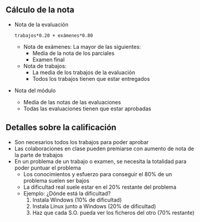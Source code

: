 
** Cálculo de la nota
- Nota de la evaluación
  #+begin_example
  trabajos*0.20 + exámenes*0.80
  #+END_example
  - Nota de exámenes: La mayor de las siguientes:
    - Media de la nota de los parciales
    - Examen final
  - Nota de trabajos:
    - La media de los trabajos de la evaluación
    - Todos los trabajos tienen que estar entregados
- Nota del módulo
  - Media de las notas de las evaluaciones
  - Todas las evaluaciones tienen que estar aprobadas

# - Las notas pueden calcularse con [[file:calculo-notas/calculo-notas.html?evaluaciones=2][el calculador de notas.]]

** Detalles sobre la calificación
- Son necesarios todos los trabajos para poder aprobar
- Las colaboraciones en clase pueden premiarse con aumento de nota de la parte de trabajos
- En un problema de un trabajo o examen, se necesita la totalidad para poder puntuar el problema
  - Los conocimientos y esfuerzo para conseguir el 80% de un problema suelen ser bajos
  - La dificultad real suele estar en el 20% restante del problema
  - Ejemplo: ¿Dónde está la dificultad?
    1. Instala Windows (10% de dificultad)
    2. Instala Linux junto a Windows (20% de dificultad)
    3. Haz que cada S.O. pueda ver los ficheros del otro (70% restante)
